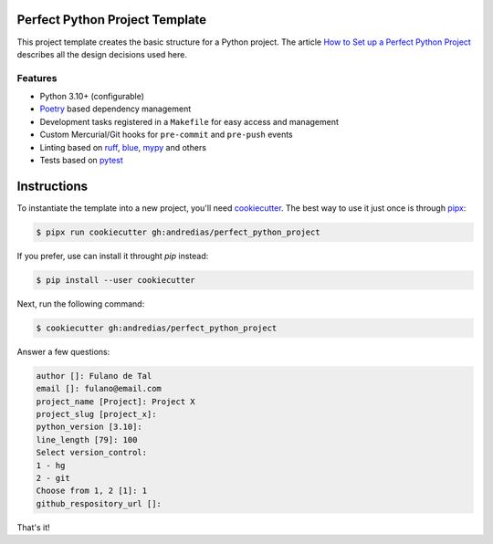 Perfect Python Project Template
===============================

This project template creates the basic structure for a Python project.
The article `How to Set up a Perfect Python Project <https://blog.pronus.io/en/posts/python/how-to-set-up-a-perfect-python-project/>`_ describes all the design decisions used here.


Features
--------

* Python 3.10+ (configurable)
* Poetry_ based dependency management
* Development tasks registered in a ``Makefile`` for easy access and management
* Custom Mercurial/Git hooks for ``pre-commit`` and ``pre-push`` events
* Linting based on ruff_, blue_, mypy_ and others
* Tests based on pytest_


Instructions
============

To instantiate the template into a new project, you'll need cookiecutter_.
The best way to use it just once is through pipx_:

.. code:: console

    $ pipx run cookiecutter gh:andredias/perfect_python_project

If you prefer, use can install it throught `pip` instead:

.. code:: console

    $ pip install --user cookiecutter

Next, run the following command:

.. code:: console

    $ cookiecutter gh:andredias/perfect_python_project

Answer a few questions:

.. code:: text

    author []: Fulano de Tal
    email []: fulano@email.com
    project_name [Project]: Project X
    project_slug [project_x]:
    python_version [3.10]:
    line_length [79]: 100
    Select version_control:
    1 - hg
    2 - git
    Choose from 1, 2 [1]: 1
    github_respository_url []:


That's it!


.. _blue: https://pypi.org/project/blue/
.. _cookiecutter: https://github.com/cookiecutter/cookiecutter
.. _mypy: http://mypy-lang.org/
.. _pipx: https://pypa.github.io/pipx/
.. _Poetry: https://python-poetry.org/
.. _pytest: https://pytest.org
.. _ruff: https://pypi.org/project/ruff/
